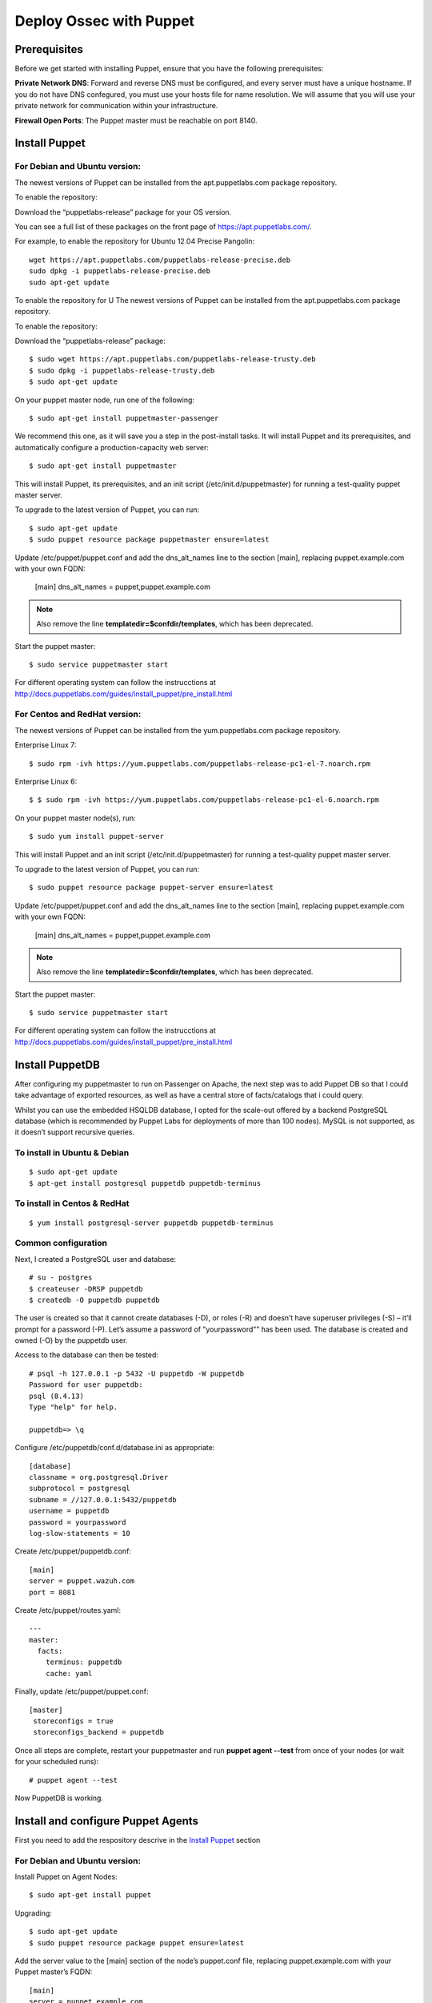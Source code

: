 Deploy Ossec with Puppet
========================

Prerequisites
-------------

Before we get started with installing Puppet, ensure that you have the following prerequisites:

**Private Network DNS**: Forward and reverse DNS must be configured, and every server must have a unique hostname. If you do not have DNS confegured, you must use your hosts file for name resolution. We will assume that you will use your private network for communication within your infrastructure.

**Firewall Open Ports**: The Puppet master must be reachable on port 8140.


Install Puppet
--------------

For **Debian** and **Ubuntu** version:
**************************************

The newest versions of Puppet can be installed from the apt.puppetlabs.com package repository.

To enable the repository:

Download the “puppetlabs-release” package for your OS version.

You can see a full list of these packages on the front page of https://apt.puppetlabs.com/. 

For example, to enable the repository for Ubuntu 12.04 Precise Pangolin::

   wget https://apt.puppetlabs.com/puppetlabs-release-precise.deb
   sudo dpkg -i puppetlabs-release-precise.deb
   sudo apt-get update

To enable the repository for U
The newest versions of Puppet can be installed from the apt.puppetlabs.com package repository.

To enable the repository:

Download the “puppetlabs-release” package::

   $ sudo wget https://apt.puppetlabs.com/puppetlabs-release-trusty.deb	
   $ sudo dpkg -i puppetlabs-release-trusty.deb
   $ sudo apt-get update


On your puppet master node, run one of the following::

   $ sudo apt-get install puppetmaster-passenger

We recommend this one, as it will save you a step in the post-install tasks. It will install Puppet and its prerequisites, and automatically configure a production-capacity web server::

   $ sudo apt-get install puppetmaster

This will install Puppet, its prerequisites, and an init script (/etc/init.d/puppetmaster) for running a test-quality puppet master server.

To upgrade to the latest version of Puppet, you can run::

   $ sudo apt-get update
   $ sudo puppet resource package puppetmaster ensure=latest

Update /etc/puppet/puppet.conf and add the dns_alt_names line to the section [main], replacing puppet.example.com with your own FQDN:

   [main]
   dns_alt_names = puppet,puppet.example.com

.. note:: Also remove the line **templatedir=$confdir/templates**, which has been deprecated.

Start the puppet master::

   $ sudo service puppetmaster start

For different operating system can follow the instrucctions at http://docs.puppetlabs.com/guides/install_puppet/pre_install.html


For **Centos** and **RedHat** version:
**************************************

The newest versions of Puppet can be installed from the yum.puppetlabs.com package repository.

Enterprise Linux 7::

   $ sudo rpm -ivh https://yum.puppetlabs.com/puppetlabs-release-pc1-el-7.noarch.rpm

Enterprise Linux 6::

  $ $ sudo rpm -ivh https://yum.puppetlabs.com/puppetlabs-release-pc1-el-6.noarch.rpm

On your puppet master node(s), run::

   $ sudo yum install puppet-server

This will install Puppet and an init script (/etc/init.d/puppetmaster) for running a test-quality puppet master server.

To upgrade to the latest version of Puppet, you can run::

   $ sudo puppet resource package puppet-server ensure=latest

Update /etc/puppet/puppet.conf and add the dns_alt_names line to the section [main], replacing puppet.example.com with your own FQDN:

   [main]
   dns_alt_names = puppet,puppet.example.com

.. note:: Also remove the line **templatedir=$confdir/templates**, which has been deprecated.

Start the puppet master::

   $ sudo service puppetmaster start

For different operating system can follow the instrucctions at http://docs.puppetlabs.com/guides/install_puppet/pre_install.html

Install PuppetDB
----------------

After configuring my puppetmaster to run on Passenger on Apache, the next step was to add Puppet DB so that I could take advantage of exported resources, as well as have a central store of facts/catalogs that i could query.

Whilst you can use the embedded HSQLDB database, I opted for the scale-out offered by a backend PostgreSQL database (which is recommended by Puppet Labs for deployments of more than 100 nodes). MySQL is not supported, as it doesn’t support recursive queries.

To install in Ubuntu & Debian
*****************************
::

   $ sudo apt-get update
   $ apt-get install postgresql puppetdb puppetdb-terminus

To install in Centos & RedHat
*****************************
::

   $ yum install postgresql-server puppetdb puppetdb-terminus

Common configuration
********************

Next, I created a PostgreSQL user and database::

   # su - postgres
   $ createuser -DRSP puppetdb
   $ createdb -O puppetdb puppetdb

The user is created so that it cannot create databases (-D), or roles (-R) and doesn’t have superuser privileges (-S) – it’ll prompt for a password (-P). Let’s assume a password of "yourpassword"” has been used. The database is created and owned (-O) by the puppetdb user.

Access to the database can then be tested::

   # psql -h 127.0.0.1 -p 5432 -U puppetdb -W puppetdb
   Password for user puppetdb: 
   psql (8.4.13)
   Type "help" for help.
 
   puppetdb=> \q

Configure /etc/puppetdb/conf.d/database.ini as appropriate::

   [database]
   classname = org.postgresql.Driver
   subprotocol = postgresql
   subname = //127.0.0.1:5432/puppetdb
   username = puppetdb
   password = yourpassword
   log-slow-statements = 10

Create /etc/puppet/puppetdb.conf::

   [main]
   server = puppet.wazuh.com
   port = 8081

Create /etc/puppet/routes.yaml::

   ---
   master:
     facts:
       terminus: puppetdb
       cache: yaml

Finally, update /etc/puppet/puppet.conf::

   [master]
    storeconfigs = true
    storeconfigs_backend = puppetdb

Once all steps are complete, restart your puppetmaster and run **puppet agent --test** from once of your nodes (or wait for your scheduled runs)::

   # puppet agent --test

Now PuppetDB is working.

Install and configure Puppet Agents
-----------------------------------

First you need to add the respository descrive in the `Install Puppet`_ section

For **Debian** and **Ubuntu** version:
**************************************

Install Puppet on Agent Nodes::

   $ sudo apt-get install puppet

Upgrading::

   $ sudo apt-get update
   $ sudo puppet resource package puppet ensure=latest

Add the server value to the [main] section of the node’s puppet.conf file, replacing puppet.example.com with your Puppet master’s FQDN::

   [main]
   server = puppet.example.com

Restart the Puppet service::

   $ sudo service puppet restart

For **Centos** and **RedHat** version:
**************************************

Install Puppet on Agent Nodes::

   $ sudo yum install puppet

Upgrading::

   $ sudo puppet resource package puppet ensure=latest

Add the server value to the [main] section of the node’s puppet.conf file, replacing puppet.example.com with your Puppet master’s FQDN::

   [main]
   server = puppet.example.com

Restart the Puppet service::

   systemctl start puppet

Generate and Sign Certificates
******************************

Run the puppet agent to generate a certificate for the puppet master to sign::

   $ sudo puppet agent -t

Log into to your **Puppet master** and list the certifications that need approval::

   $ sudo puppet cert list 

It should output a list with your node’s hostname.

Approve the certificate, replacing **hostname.example.com** with your node’s name::

   $ sudo puppet cert sign hostname.example.com

Back on the puppet node, run the puppet agent again::

   $ sudo puppet agent -t

And now the catalog need to be finished.

.. warning:: Remember the Private Network DNS is a requisite for the correct certificate sign.

Install Ossec module
--------------------

To install Ossec module is very easy, only need to download from **Puppet Forge** with the correspondent dependences::

   $ sudo puppet module install wazuh-ossec
   Notice: Preparing to install into /etc/puppet/modules ...
   Notice: Downloading from https://forgeapi.puppetlabs.com ...
   Notice: Installing -- do not interrupt ...
   /etc/puppet/modules
   └─┬ wazuh-ossec (v2.0.1)
     ├── jfryman-selinux (v0.2.5)
     ├── puppetlabs-apt (v2.2.0)
     ├── puppetlabs-concat (v1.2.4)
     ├── puppetlabs-stdlib (v4.9.0)
     └── stahnma-epel (v1.1.1)

Deploy Ossec
------------

This module installs and configures OSSEC-HIDS client and server.

The server is configured by installing the `ossec::server` class, and using optionally

 * `ossec::command`        : to define active/response command (like `firewall-drop.sh`)
 * `ossec::activeresponse` : to link rules to active/response command
 * `ossec:: email_alert`   : to receive to other email adress specific group of rules information
 * `ossec::addlog`         : to define additional log files to monitor

**Usage in your manifests**

Server::

   class { 'ossec::server':
     mailserver_ip => 'mailserver.mycompany.com',
     ossec_emailto => 'user@mycompany.com',
   }

   ossec::command { 'firewallblock':
     command_name       => 'firewall-drop',
     command_executable => 'firewall-drop.sh',
     command_expect     => 'srcip'
   }

   ossec::activeresponse { 'blockWebattack':
      command_name => 'firewall-drop',
      ar_level     => 9,
      ar_rules_id  => [31153,31151]
   }

   ossec::addlog { 'monitorLogFile':
     logfile => '/var/log/secure',
     logtype => 'syslog'
   }


Client::

   class { "ossec::client":
     ossec_server_ip => "10.10.130.66"
   }


Examples
--------

Here a few examples for use in your file.pp

Ossec server::

   node "server.yourhost.com" {

   class { 'ossec::server':
     mailserver_ip => 'smtp.gmail.com',
     ossec_emailto => 'jose@wazuh.com',
   }

   ossec::command { 'firewallblock':
     command_name       => 'firewall-drop',
     command_executable => 'firewall-drop.sh',
     command_expect     => 'srcip'
   }

   ossec::activeresponse { 'blockWebattack':
     command_name => 'firewall-drop',
     ar_level     => 9,
     ar_rules_id  => [31153,31151]
   }

   ossec::addlog { 'monitorLogFile':
     logfile => '/var/log/secure',
     logtype => 'syslog'
   }
   }

Ossec Agent::

   node "client.yourhost.com" {

   class { "ossec::client":
     ossec_server_ip => "192.168.209.166"
   }

   }   



Reference
---------

Server
******

**class ossec::server**
 * `$mailserver_ip` smtp mail server,
 * `$ossec_emailfrom` (default: `ossec@${domain}`) email origin sent by ossec,
 * `$ossec_emailto` who will receive it,
 * `$ossec_active_response` (default: `true`) if active response should be configure on the server (beware to configure it on clients also),
 * `$ossec_global_host_information_level` (default: 8) Alerting level for the events generated by the host change monitor (from 0 to 16)
 * `$ossec_global_stat_level` (default: 8) Alerting level for the events generated by the statistical analysis (from 0 to 16)
 * `$ossec_email_alert_level` (default: 7) It correspond to a threshold (from 0 to 156 to sort alert send by email. Some alerts circumvent this threshold (when they have alert_email option),
 * `$ossec_emailnotification` (default: yes) Whether to send email notifications


**function ossec::email_alert**
 * `$alert_email` email to send to
 * `$alert_group` (default: `false`) array of name of rules group

Caution: no email will be send below the global `$ossec_email_alert_level`

About active-response mechanism, check the documentation (and extends the function maybe :-) ): http://www.ossec.net/main/manual/manual-active-responses

**function ossec::command**
 * `$command_name` human readable name for `ossec::activeresponse` usage
 * `$command_executable` name of the executable. Ossec comes preloaded with `disable-account.sh`, `host-deny.sh`, `ipfw.sh`, `pf.sh`, `route-null.sh`, `firewall-drop.sh`, `ipfw_mac.sh`, `ossec-tweeter.sh`, `restart-ossec.sh`
 * `$command_expect` (default: `srcip`)
 * `$timeout_allowed` (default: `true`)

**function ossec::activeresponse**
 * `$command_name`,
 * `$ar_location` (default: `local`) it can be "local","server","defined-agent","all"
 * `$ar_level` (default: 7) between 0 and 16
 * `$ar_rules_id` (default: `[]`) list of rules id
 * `$ar_timeout` (default: 300) usually active reponse blocks for a certain amount of time.

**function ossec::addlog**
 * `$log_name`,
 * `$logfile` /path/to/log/file
 * `$logtype` (default: syslog) The ossec log_format of the file.  Valid values can be found in the [documentation](https://ossec-docs.readthedocs.org/en/latest/syntax/head_ossec_config.localfile.html#location).



Client
******

 * `$ossec_server_ip` IP of the server
 * `$ossec_active_response` (default: true) allows active response on this host
 * `$ossec_emailnotification` (default: yes) Whether to send email notifications
 * `$selinux` (default: false) Whether to install an SELinux policy to allow rotation of OSSEC logs

